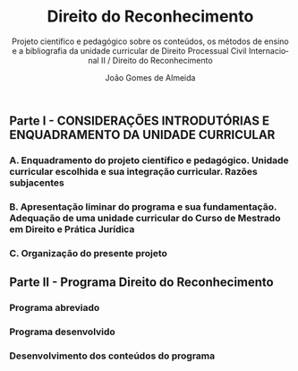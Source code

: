 #+title: Direito do Reconhecimento
#+subtitle: Projeto científico e pedagógico sobre os conteúdos, os métodos de ensino e a bibliografia da unidade curricular de Direito Processual Civil Internacional II / Direito do Reconhecimento
#+author: João Gomes de Almeida
#+language: pt
#+latex_header: \usepackage[auto]{polyglossia}
#+options: toc:nil
#+latex_compiler: xelatex
# #+odt_styles_file: ~/dropbox/bibliografia/odt/modelo.odt
#  #+cite_export: csl chicago-fullnote-bibliography.csl
#+cite_export: csl chicago-fullnote-bibliography-16.csl

# Projeto de índice base no da EDO
** Parte I - CONSIDERAÇÕES INTRODUTÓRIAS E ENQUADRAMENTO DA UNIDADE CURRICULAR
*** A. Enquadramento do projeto científico e pedagógico. Unidade curricular escolhida e sua integração curricular. Razões subjacentes
*** B. Apresentação liminar do programa e sua fundamentação. Adequação de uma unidade curricular do Curso de Mestrado em Direito e Prática Jurídica
*** C. Organização do presente projeto
** Parte II - Programa Direito do Reconhecimento
*** Programa abreviado
*** Programa desenvolvido
*** Desenvolvimento dos conteúdos do programa

